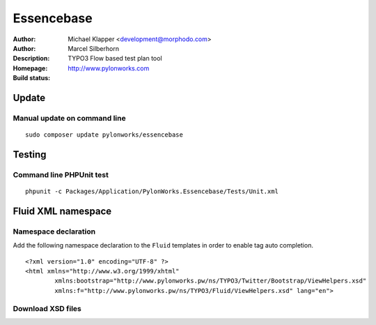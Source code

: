 ++++++++++++++++++++++++
Essencebase
++++++++++++++++++++++++

:Author: Michael Klapper <development@morphodo.com>
:Author: Marcel Silberhorn
:Description: TYPO3 Flow based test plan tool
:Homepage: http://www.pylonworks.com
:Build status: |buildStatusIcon|

Update
================

Manual update on command line
------------

::

	sudo composer update pylonworks/essencebase


Testing
================

Command line PHPUnit test
-------------

::

	phpunit -c Packages/Application/PylonWorks.Essencebase/Tests/Unit.xml


Fluid XML namespace
=================

Namespace declaration
-------------
Add the following namespace declaration to the ``Fluid`` templates in order to enable tag auto completion.
::
	<?xml version="1.0" encoding="UTF-8" ?>
	<html xmlns="http://www.w3.org/1999/xhtml"
		xmlns:bootstrap="http://www.pylonworks.pw/ns/TYPO3/Twitter/Bootstrap/ViewHelpers.xsd"
		xmlns:f="http://www.pylonworks.pw/ns/TYPO3/Fluid/ViewHelpers.xsd" lang="en">

Download XSD files
-------------

|downloadXsdFiles|

.. |buildStatusIcon| image:: https://travis-ci.org/PylonWorks/PylonWorks.Essencebase.png?branch=master
   :alt: Build Status
   :target: https://travis-ci.org/PylonWorks/PylonWorks.Essencebase

.. |downloadXsdFiles| image:: https://raw.github.com/pylonworks/essencebase/master/Resources/Documentation/Images/IncludeXSD.png
